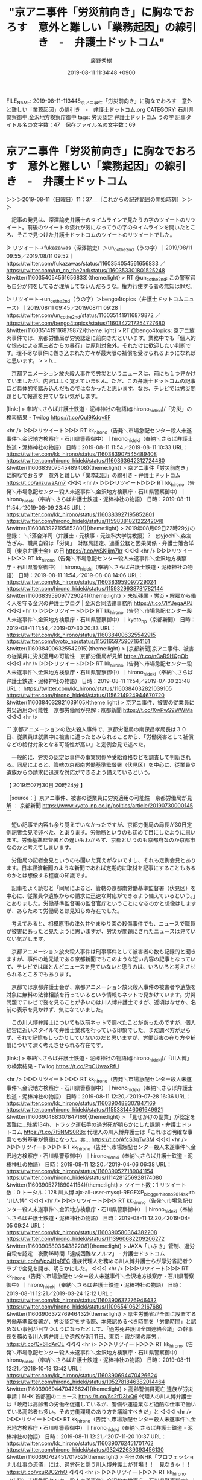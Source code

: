 #+TITLE: "京アニ事件「労災前向き」に胸なでおろす　意外と難しい「業務起因」の線引き　-　弁護士ドットコム"
#+AUTHOR: 廣野秀樹
#+EMAIL:  hirono2013k@gmail.com
#+DATE: 2019-08-11 11:34:48 +0900
FILE_NAME: 2019-08-11-113448_京アニ事件「労災前向き」に胸なでおろす　意外と難しい「業務起因」の線引き　-　弁護士ドットコム.org
CATEGORY: 石川県警察御中,金沢地方検察庁御中
tags: 労災認定  弁護士ドットコム うの字
記事タイトル名の文字数：47　保存ファイル名の文字数：69

* 京アニ事件「労災前向き」に胸なでおろす　意外と難しい「業務起因」の線引き　-　弁護士ドットコム
  :LOGBOOK:
  CLOCK: [2019-08-11 日 11:37]--[2019-08-11 日 12:42] =>  1:05
  :END:

＞＞＞2019-08-11（日曜日）11：37＿［これからの記述範囲の開始時刻］＞＞＞

　記事の発見は、深澤諭史弁護士のタイムラインで見たうの字のツイートのリツイート。前後のツイートの流れが気になってうの字のタイムラインを開いたところ、そこで見つけた弁護士ドットコムのツイートのリツイートでした。

▷ リツイート→fukazawas（深澤諭史）＞un_co_the2nd（うの字）｜2019/08/11 09:55／2019/08/11 09:52｜https://twitter.com/fukazawas/status/1160354054561656833 ／ https://twitter.com/un_co_the2nd/status/1160353301801525248
&twitter(1160354054561656833){theme:light}
> RT @un_co_the2nd: この警察官も自分が何をしてるか理解してないんだろうな。権力行使する者の無知は罪だ。  

▷ リツイート→un_co_the2nd（うの字）＞bengo4topics（弁護士ドットコムニュース）｜2019/08/11 09:45／2019/08/11 09:28｜https://twitter.com/un_co_the2nd/status/1160351419116879872 ／ https://twitter.com/bengo4topics/status/1160347217254727680
&twitter(1160351419116879872){theme:light}
> RT @bengo4topics: 京アニ放火事件では、京都労働局が労災認定に前向きだといいます。業務中でも「個人的な恨みによる第三者からの暴行」は原則対象外。それだけに歓迎したい判断です。理不尽な事件に巻き込まれた方々が最大限の補償を受けられるようになればと思います。
> 
>  h…  

　京都アニメーション放火殺人事件で労災というニュースは、前にも１つ見かけていましたが、内容はよく覚えていません。ただ、この弁護士ドットコムの記事ほど具体的で踏み込んだものではなかったと思います。なお、テレビでは労災問題として報道を見ていない気がします。

[link:] » 奉納＼さらば弁護士鉄道・泥棒神社の物語(@hirono_hideki)/「労災」の検索結果 - Twilog https://t.co/Qul9Kdqv9F

<hr />
▷▷▷リツイート▷▷▷
RT kk_hirono（告発＼市場急配センター殺人未遂事件＼金沢地方検察庁・石川県警察御中）｜hirono_hideki（奉納＼さらば弁護士鉄道・泥棒神社の物語） 日時：2019-08-11 11:54／2019-08-11 10:33 URL： https://twitter.com/kk_hirono/status/1160383907545489408 https://twitter.com/hirono_hideki/status/1160363642312724480
&twitter(1160383907545489408){theme:light}
> 京アニ事件「労災前向き」に胸なでおろす　意外と難しい「業務起因」の線引き - 弁護士ドットコム https://t.co/aiizuwaAm7
◁◁◁
<hr />
▷▷▷リツイート▷▷▷
RT kk_hirono（告発＼市場急配センター殺人未遂事件＼金沢地方検察庁・石川県警察御中）｜hirono_hideki（奉納＼さらば弁護士鉄道・泥棒神社の物語） 日時：2019-08-11 11:54／2019-08-09 23:45 URL： https://twitter.com/kk_hirono/status/1160383927195852801 https://twitter.com/hirono_hideki/status/1159838182122242048
&twitter(1160383927195852801){theme:light}
> 2019年08月09日22時29分の登録： ＼?落合洋司（弁護士・元検事・元法科大学院教授）?　@yjochi＼森友改ざん、職員自殺は「労災」　財務局認定、過重公務と因果関係 - 弁護士落合洋司（東京弁護士会）の日 https://t.co/wSKlijm7kr
◁◁◁
<hr />
▷▷▷リツイート▷▷▷
RT kk_hirono（告発＼市場急配センター殺人未遂事件＼金沢地方検察庁・石川県警察御中）｜hirono_hideki（奉納＼さらば弁護士鉄道・泥棒神社の物語） 日時：2019-08-11 11:54／2019-08-08 14:06 URL： https://twitter.com/kk_hirono/status/1160383959097729024 https://twitter.com/hirono_hideki/status/1159329938731782144
&twitter(1160383959097729024){theme:light}
> 未払残業・労災・解雇から働く人を守る金沢の弁護士ブログ | 金沢合同法律事務所 https://t.co/7lYJegaAPJ
◁◁◁
<hr />
▷▷▷リツイート▷▷▷
RT kk_hirono（告発＼市場急配センター殺人未遂事件＼金沢地方検察庁・石川県警察御中）｜kyoto_np（京都新聞） 日時：2019-08-11 11:54／2019-07-30 20:33 URL： https://twitter.com/kk_hirono/status/1160384006325542915 https://twitter.com/kyoto_np/status/1156165975907164161
&twitter(1160384006325542915){theme:light}
> [京都新聞]京アニ事件、被害の従業員に労災適用の可能性　京都労働局が見解 https://t.co/nCaR9HQgOb
◁◁◁
<hr />
▷▷▷リツイート▷▷▷
RT kk_hirono（告発＼市場急配センター殺人未遂事件＼金沢地方検察庁・石川県警察御中）｜hirono_hideki（奉納＼さらば弁護士鉄道・泥棒神社の物語） 日時：2019-08-11 11:54／2019-07-30 23:48 URL： https://twitter.com/kk_hirono/status/1160384032821039105 https://twitter.com/hirono_hideki/status/1156214924944670720
&twitter(1160384032821039105){theme:light}
> 京アニ事件、被害の従業員に労災適用の可能性　京都労働局が見解 : 京都新聞 https://t.co/XwPwS9WWMa
◁◁◁
<hr />

```
京都アニメーションの放火殺人事件で、京都労働局の南保昌孝局長は３０日、従業員は就業中に被害に遭ったとみられることから、「労働災害として補償などの給付対象となる可能性が高い」と定例会見で述べた。

　一般的に、労災の認定は事件の事実関係や受給資格などを調査して判断される。同局によると、管轄の京都南労働基準監督署（伏見区）を中心に、従業員や遺族からの請求に迅速な対応ができるよう備えているという。

【 2019年07月30日 20時24分 】


［source：］京アニ事件、被害の従業員に労災適用の可能性　京都労働局が見解 ： 京都新聞 https://www.kyoto-np.co.jp/politics/article/20190730000145
```

　短い記事で内容も余り覚えていなかったですが、京都労働局の局長が30日定例記者会見で述べた、とあります。労働局というのも初めて目にしたように思います。労働基準監督署との違いもわからず、京都というのも京都府なのか京都市なのかと考えてしまいます。

　労働局の記者会見というのも聞いた覚えがないですし、それも定例会見とあります。日本経済新聞のような新聞であれば定期的に取材を記事にすることもあるのかとは想像する程度の知識です。

　記事をよく読むと「同局によると、管轄の京都南労働基準監督署（伏見区）を中心に、従業員や遺族からの請求に迅速な対応ができるよう備えているという。」とありました。労働基準監督署の監督官庁ということになるのかと想像はしますが、あらためて労働局とは見知らぬ存在でした。

　考えてみると、相模原市の津久井やまゆり園の殺傷事件でも、ニュースで職員が被害にあったと見たように思いますが、労災が問題にされたニュースは見ていない気がします。

　京都アニメーション放火殺人事件は刑事事件として被害者の数も記録的と聞きますが、事件の地元紙である京都新聞でもこのような短い内容の記事となっていて、テレビではほとんどニュースを見ていないと思うのは、いろいろと考えさせられるところでもあります。

　京都では京都弁護士会が、京都アニメーション放火殺人事件の被害者や遺族を対象に無料の法律相談を行っているという情報もネットで見かけています。労災問題でテレビで姿を見ることが多いのは川人博弁護士ですが、近頃はなぜか、名前の表示を見かけず、気になていました。

　この川人博弁護士についても以前ネットで調べたことがあったのですが、個人経営に近いスタイルで弁護士業務を行っている印象でした。まだ調べ方が足らず、それで記憶もしっかりしていないのだと思いますが、労働災害の在り方や補償について深く考えさせられる存在です。

[link:] » 奉納＼さらば弁護士鉄道・泥棒神社の物語(@hirono_hideki)/「川人博」の検索結果 - Twilog https://t.co/PgCUwaxRfU

<hr />
▷▷▷リツイート▷▷▷
RT kk_hirono（告発＼市場急配センター殺人未遂事件＼金沢地方検察庁・石川県警察御中）｜hirono_hideki（奉納＼さらば弁護士鉄道・泥棒神社の物語） 日時：2019-08-11 12:20／2019-07-28 16:36 URL： https://twitter.com/kk_hirono/status/1160390488307847169 https://twitter.com/hirono_hideki/status/1155381446061649921
&twitter(1160390488307847169){theme:light}
> 「見せかけの副業」が認定を困難に…残業134h、トラック運転手の過労死が明らかにした課題 - 弁護士ドットコム https://t.co/7I5NMS0RBx \n  代理人の川人博弁護士は「これほど明確な事案でも労基署が慎重になった。実… https://t.co/AfcS3qTw3M
◁◁◁
<hr />
▷▷▷リツイート▷▷▷
RT kk_hirono（告発＼市場急配センター殺人未遂事件＼金沢地方検察庁・石川県警察御中）｜hirono_hideki（奉納＼さらば弁護士鉄道・泥棒神社の物語） 日時：2019-08-11 12:20／2019-04-06 06:38 URL： https://twitter.com/kk_hirono/status/1160390527189041154 https://twitter.com/hirono_hideki/status/1114281256928174080
&twitter(1160390527189041154){theme:light}
> ツイート数：1 リツイート数：0 トータル：128 \n  川人博 \n  ajx-all-user-mysql-REGEXP_blogger_hirono2014sk.rb "川人博"
◁◁◁
<hr />
▷▷▷リツイート▷▷▷
RT kk_hirono（告発＼市場急配センター殺人未遂事件＼金沢地方検察庁・石川県警察御中）｜hirono_hideki（奉納＼さらば弁護士鉄道・泥棒神社の物語） 日時：2019-08-11 12:20／2019-04-05 09:24 URL： https://twitter.com/kk_hirono/status/1160390580364382208 https://twitter.com/hirono_hideki/status/1113960682209206272
&twitter(1160390580364382208){theme:light}
> JAXA「いぶき」管制、過労自殺を認定　夜勤16時間「達成困難なノルマ」 - 弁護士ドットコム https://t.co/nWpzJHpRFC \n  遺族代理人を務める川人博弁護士らが厚労省記者クラブで会見を開き、明らかにした。
◁◁◁
<hr />
▷▷▷リツイート▷▷▷
RT kk_hirono（告発＼市場急配センター殺人未遂事件＼金沢地方検察庁・石川県警察御中）｜hirono_hideki（奉納＼さらば弁護士鉄道・泥棒神社の物語） 日時：2019-08-11 12:21／2019-03-24 12:12 URL： https://twitter.com/kk_hirono/status/1160390637276946432 https://twitter.com/hirono_hideki/status/1109654106212167680
&twitter(1160390637276946432){theme:light}
> 厚生労働省が全国に設置する労働基準監督署が、労災認定をする際、本来認めるべき時間を「労働時間」と認めない事例が目立つようになったとして、「過労死弁護団全国連絡会議」の幹事長を務める川人博弁護士や遺族が3月11日、東京・霞が関の厚労… https://t.co/Qx6lIdArCL
◁◁◁
<hr />
▷▷▷リツイート▷▷▷
RT kk_hirono（告発＼市場急配センター殺人未遂事件＼金沢地方検察庁・石川県警察御中）｜hirono_hideki（奉納＼さらば弁護士鉄道・泥棒神社の物語） 日時：2019-08-11 12:21／2018-10-18 13:42 URL： https://twitter.com/kk_hirono/status/1160390694470426624 https://twitter.com/hirono_hideki/status/1052781846382014464
&twitter(1160390694470426624){theme:light}
> 高齢警備員死亡 遺族が労災申請｜NHK 首都圏のニュース https://t.co/5s2fD3IxQ6 \n  代理人の川人博弁護士は「政府は高齢者の労働を促進しているが、警備や運送業など過酷な仕事で働いている高齢者も多い。その労働環境のあり方を議論すべきだ」と
◁◁◁
<hr />
▷▷▷リツイート▷▷▷
RT kk_hirono（告発＼市場急配センター殺人未遂事件＼金沢地方検察庁・石川県警察御中）｜hirono_hideki（奉納＼さらば弁護士鉄道・泥棒神社の物語） 日時：2019-08-11 12:21／2017-11-20 10:37 URL： https://twitter.com/kk_hirono/status/1160390762451701762 https://twitter.com/hirono_hideki/status/932422639393456130
&twitter(1160390762451701762){theme:light}
> 今日のNHK「プロフェッショナル仕事の流儀」には、過労死と闘う川人博弁護士が登場！！　見なきゃ！！ https://t.co/yxuRJC2rhO
◁◁◁
<hr />
▷▷▷リツイート▷▷▷
RT kk_hirono（告発＼市場急配センター殺人未遂事件＼金沢地方検察庁・石川県警察御中）｜hirono_hideki（奉納＼さらば弁護士鉄道・泥棒神社の物語） 日時：2019-08-11 12:21／2017-11-16 16:39 URL： https://twitter.com/kk_hirono/status/1160390802587058176 https://twitter.com/hirono_hideki/status/931064047805480960
&twitter(1160390802587058176){theme:light}
> REGEXP：”（弁護士）？川人博（弁護士）？”／データベース登録済みツイートの検索（2017年11月16日15時44分の記録19件） https://t.co/3aI7ZsT5tp
◁◁◁
<hr />
▷▷▷リツイート▷▷▷
RT kk_hirono（告発＼市場急配センター殺人未遂事件＼金沢地方検察庁・石川県警察御中）｜hirono_hideki（奉納＼さらば弁護士鉄道・泥棒神社の物語） 日時：2019-08-11 12:21／2017-11-14 21:15 URL： https://twitter.com/kk_hirono/status/1160390857196855296 https://twitter.com/hirono_hideki/status/930408850246713344
&twitter(1160390857196855296){theme:light}
> プロフェッショナル 仕事の流儀「過労死と闘い、命を守る～弁護士・川人博～」 2017年11月20日（月） 22時25分～23時15分 の放送内容 https://t.co/FgDtINpzIs
◁◁◁
<hr />
▷▷▷リツイート▷▷▷
RT kk_hirono（告発＼市場急配センター殺人未遂事件＼金沢地方検察庁・石川県警察御中）｜hirono_hideki（奉納＼さらば弁護士鉄道・泥棒神社の物語） 日時：2019-08-11 12:22／2017-09-01 21:55 URL： https://twitter.com/kk_hirono/status/1160390901585235969 https://twitter.com/hirono_hideki/status/903602128165490688
&twitter(1160390901585235969){theme:light}
> 最長で月１３５時間に上った長時間労働が原因として、長野労働基準監督署が労災認定していたことが３１日、分かった。遺族代理人の川人博弁護士が記者会見し明らかにした。認定は２４日付。 https://t.co/Uhy5U3dWnc
◁◁◁
<hr />
▷▷▷リツイート▷▷▷
RT kk_hirono（告発＼市場急配センター殺人未遂事件＼金沢地方検察庁・石川県警察御中）｜hirono_hideki（奉納＼さらば弁護士鉄道・泥棒神社の物語） 日時：2019-08-11 12:22／2017-08-11 16:42 URL： https://twitter.com/kk_hirono/status/1160390933591941120 https://twitter.com/hirono_hideki/status/895913384620814336
&twitter(1160390933591941120){theme:light}
> 電通過労死の遺族代理人・川人博弁護士「経営者が無能」｜注目の人 直撃インタビュー https://t.co/kZRDVHOivn
◁◁◁
<hr />

　Twilogでの「川人博」の検索結果ですが、思ったより数は少ない内容も簡素ものばかりでした。この労働災害問題というのは事実関係や利害関係も複雑で資料も膨大になりがちと想像するのですが、かなり多く手がけている様子の川人博弁護士の存在についてかねて大きな疑問を抱いておりました。

　弁護士という社会的存在についてよくよく考える機会でもあるように思います。たいていの労働災害は警察が過失致死傷罪などの嫌疑で捜査をする印象もありますが、ずっと前の事故の報道をすっかり忘れていた頃に見かけたりすると、ずいぶんと長引く印象も受けます。

　労災や損害賠償が認定されるか否かは、遺族や当事者にとって人生を左右する大きな岐路となるもので、それだけ弁護士に対する期待も大きく、依存度も高まるのではと想像されるところです。

　次は、弁護士ドットコムの記事から引用をしておきたいと思います。川人博弁護士については、別の記事として記録を作成しておこうと思います。

```
労働問題にくわしい波多野進弁護士は、京アニ事件で労災が適用されそうなことに、ホッとしたひとりです。

「第三者の『犯罪行為がたまたま会社で起こっただけ』として、労災が認められないことがあるからです」

実際、厚生労働省の労災パンフレットにも、事業場施設内での仕事中であっても業務災害として認められない例の一つとして、「労働者が個人的な恨みなどにより、第三者から暴行を受けて被災した場合」が挙げられています。

［source：］京アニ事件「労災前向き」に胸なでおろす　意外と難しい「業務起因」の線引き - 弁護士ドットコム https://www.bengo4.com/c_5/n_9989/
```

　労働災害についても以前いくらか勉強をしたことがあるのですが、最近は特に調べるようなこともしていないので、最新の動向というのもわかっていません。もともと弁護士が抱え込んで表に出にくい情報とも考えるところは、勾留期間の未決通算にも共通するものです。

＜＜＜2019-08-11（日曜日）12：42＿［これまでの記述範囲の終了時刻］＜＜＜

